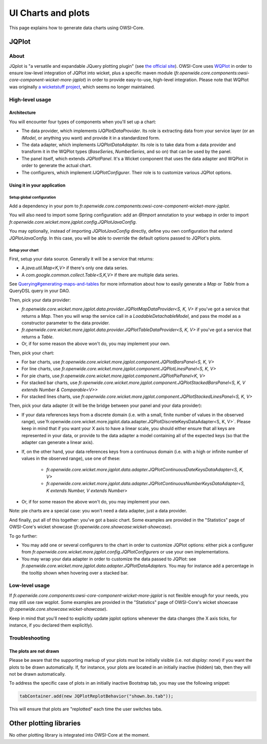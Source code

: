 UI Charts and plots
===================

This page explains how to generate data charts using OWSI-Core.

JQPlot
------

About
~~~~~

JQplot is "a versatile and expandable JQuery plotting plugin" (see `the official site <http://www.jqplot.com/>`_).
OWSI-Core uses `WQPlot <https://github.com/openwide-java/wiquery-jqplot/>`_ in order to ensure low-level integration of JQPlot into wicket, plus a specific maven module (`fr.openwide.core.components:owsi-core-component-wicket-more-jqplot`) in order to provide easy-to-use, high-level integration.
Please note that WQPlot was originally `a wicketstuff project <https://github.com/wicketstuff/wiquery-jqplot>`_, which seems no longer maintained.

High-level usage
~~~~~~~~~~~~~~~~

Architecture
^^^^^^^^^^^^

You will encounter four types of components when you'll set up a chart:

* The data provider, which implements `IJQPlotDataProvider`. Its role is extracting data from your service layer (or an `IModel`, or anything you want) and provide it in a standardized form.
* The data adapter, which implements `IJQPlotDataAdapter`. Its role is to take data from a data provider and transform it in the WQPlot types (`BaseSeries`, `NumberSeries`, and so on) that can be used by the panel.
* The panel itself, which extends `JQPlotPanel`. It's a Wicket component that uses the data adapter and WQPlot in order to generate the actual chart.
* The configurers, which implement `IJQPlotConfigurer`. Their role is to customize various JQPlot options.

Using it in your application
^^^^^^^^^^^^^^^^^^^^^^^^^^^^

Setup global configuration
""""""""""""""""""""""""""

Add a dependency in your pom to `fr.openwide.core.components:owsi-core-component-wicket-more-jqplot`.

You will also need to import some Spring configuration: add an `@Import` annotation to your webapp in order to import `fr.openwide.core.wicket.more.jqplot.config.JQPlotJavaConfig`.

You may optionally, instead of importing `JQPlotJavaConfig` directly, define you own configuration that extend `JQPlotJavaConfig`. In this case, you will be able to override the default options passed to JQPlot's plots.

Setup your chart
""""""""""""""""

First, setup your data source. Generally it will be a service that returns:

* A `java.util.Map<K,V>` if there's only one data series.
* A `com.google.common.collect.Table<S,K,V>` if there are multiple data series.

See `Querying#generating-maps-and-tables <Querying.html#generating-maps-and-tables>`_ for more information about how to easily generate a `Map` or `Table` from a QueryDSL query in your DAO.

Then, pick your data provider:

* `fr.openwide.core.wicket.more.jqplot.data.provider.JQPlotMapDataProvider<S, K, V>` if you've got a service that returns a `Map`. Then you will wrap the service call in a `LoadableDetachableModel`, and pass the model as a constructor parameter to the data provider.
* `fr.openwide.core.wicket.more.jqplot.data.provider.JQPlotTableDataProvider<S, K, V>` if you've got a service that returns a `Table`.
* Or, if for some reason the above won't do, you may implement your own.

Then, pick your chart:

* For bar charts, use `fr.openwide.core.wicket.more.jqplot.component.JQPlotBarsPanel<S, K, V>`
* For line charts, use `fr.openwide.core.wicket.more.jqplot.component.JQPlotLinesPanel<S, K, V>`
* For pie charts, use `fr.openwide.core.wicket.more.jqplot.component.JQPlotPiePanel<K, V>`
* For stacked bar charts, use `fr.openwide.core.wicket.more.jqplot.component.JQPlotStackedBarsPanel<S, K, V extends Number & Comparable<V>>`
* For stacked lines charts, use `fr.openwide.core.wicket.more.jqplot.component.JQPlotStackedLinesPanel<S, K, V>`

Then, pick your data adapter (it will be the bridge between your panel and your data provider):

* If your data references keys from a discrete domain (i.e. with a small, finite number of values in the observed range), use`fr.openwide.core.wicket.more.jqplot.data.adapter.JQPlotDiscreteKeysDataAdapter<S, K, V>`. Please keep in mind that if you want your X axis to have a linear scale, you should either ensure that all keys are represented in your data, or provide to the data adapter a model containing all of the expected keys (so that the adapter can generate a linear axis).
* If, on the other hand, your data references keys from a continuous domain (i.e. with a high or infinite number of values in the observed range), use one of these:

   * `fr.openwide.core.wicket.more.jqplot.data.adapter.JQPlotContinuousDateKeysDataAdapter<S, K, V>`
   * `fr.openwide.core.wicket.more.jqplot.data.adapter.JQPlotContinuousNumberKeysDataAdapter<S, K extends Number, V extends Number>`

* Or, if for some reason the above won't do, you may implement your own.

Note: pie charts are a special case: you won't need a data adapter, just a data provider.

And finally, put all of this together: you've got a basic chart. Some examples are provided in the "Statistics" page of OWSI-Core's wicket showcase (`fr.openwide.core.showcase:wicket-showcase`).

To go further:

* You may add one or several configurers to the chart in order to customize JQPlot options: either pick a configurer from `fr.openwide.core.wicket.more.jqplot.config.JQPlotConfigurers` or use your own implementations.
* You may wrap your data adapter in order to customize the data passed to JQPlot: see `fr.openwide.core.wicket.more.jqplot.data.adapter.JQPlotDataAdapters`. You may for instance add a percentage in the tooltip shown when hovering over a stacked bar.

Low-level usage
~~~~~~~~~~~~~~~

If `fr.openwide.core.components:owsi-core-component-wicket-more-jqplot` is not flexible enough for your needs, you may still use raw wqplot. Some examples are provided in the "Statistics" page of OWSI-Core's wicket showcase (`fr.openwide.core.showcase:wicket-showcase`).

Keep in mind that you'll need to explicitly update jqplot options whenever the data changes (the X axis ticks, for instance, if you declared them explicitly).

Troubleshooting
~~~~~~~~~~~~~~~

The plots are not drawn
^^^^^^^^^^^^^^^^^^^^^^^

Please be aware that the supporting markup of your plots must be initially visible (i.e. not `display: none`) if you want the plots to be drawn automatically. If, for instance, your plots are located in an initially inactive (hidden) tab, then they will not be drawn automatically.

To address the specific case of plots in an initially inactive Bootstrap tab, you may use the following snippet:

.. code-block:: java

   tabContainer.add(new JQPlotReplotBehavior("shown.bs.tab"));

This will ensure that plots are "replotted" each time the user switches tabs.

Other plotting libraries
------------------------

No other plotting library is integrated into OWSI-Core at the moment.

